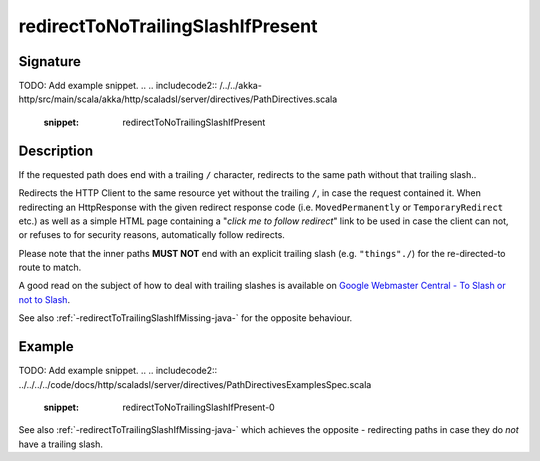 .. _-redirectToNoTrailingSlashIfPresent-java-:

redirectToNoTrailingSlashIfPresent
==================================

Signature
---------
TODO: Add example snippet.
.. 
.. includecode2:: /../../akka-http/src/main/scala/akka/http/scaladsl/server/directives/PathDirectives.scala
   :snippet: redirectToNoTrailingSlashIfPresent

Description
-----------
If the requested path does end with a trailing ``/`` character,
redirects to the same path without that trailing slash.. 

Redirects the HTTP Client to the same resource yet without the trailing ``/``, in case the request contained it.
When redirecting an HttpResponse with the given redirect response code (i.e. ``MovedPermanently`` or ``TemporaryRedirect``
etc.) as well as a simple HTML page containing a "*click me to follow redirect*" link to be used in case the client can not,
or refuses to for security reasons, automatically follow redirects.

Please note that the inner paths **MUST NOT** end with an explicit trailing slash (e.g. ``"things"./``)
for the re-directed-to route to match.

A good read on the subject of how to deal with trailing slashes is available on `Google Webmaster Central - To Slash or not to Slash`_.

See also :ref:`-redirectToTrailingSlashIfMissing-java-` for the opposite behaviour.

.. _Google Webmaster Central - To Slash or not to Slash: http://googlewebmastercentral.blogspot.de/2010/04/to-slash-or-not-to-slash.html

Example
-------
TODO: Add example snippet.
.. 
.. includecode2:: ../../../../code/docs/http/scaladsl/server/directives/PathDirectivesExamplesSpec.scala
   :snippet: redirectToNoTrailingSlashIfPresent-0

See also :ref:`-redirectToTrailingSlashIfMissing-java-` which achieves the opposite - redirecting paths in case they do *not* have a trailing slash.
